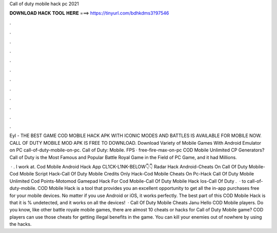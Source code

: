 Call of duty mobile hack pc 2021



𝐃𝐎𝐖𝐍𝐋𝐎𝐀𝐃 𝐇𝐀𝐂𝐊 𝐓𝐎𝐎𝐋 𝐇𝐄𝐑𝐄 ===> https://tinyurl.com/bdhkdms3?97546



.



.



.



.



.



.



.



.



.



.



.



.

Eyl - THE BEST GAME COD MOBILE HACK APK WITH ICONIC MODES AND BATTLES IS AVAILABLE FOR MOBILE NOW. CALL OF DUTY MOBILE MOD APK IS FREE TO DOWNLOAD. Download Variety of Mobile Games With Android Emulator on PC call-of-duty-mobile-on-pc. Call of Duty: Mobile. FPS · free-fire-max-on-pc  COD Mobile Unlimited CP Generators? Call of Duty is the Most Famous and Popular Battle Royal Game in the Field of PC Game, and it had Millions.

 · . I work at. Cod Mobile Android Hack App CL1CK-L1NK-BELOW👇👇 Radar Hack Android-Cheats On Call Of Duty Mobile-Cod Mobile Script Hack-Call Of Duty Mobile Credits Only Hack-Cod Mobile Cheats On Pc-Hack Call Of Duty Mobile Unlimited Cod Points-Motomod Gamepad Hack For Cod Mobile-Call Of Duty Mobile Hack Ios-Call Of Duty .  · to call-of-duty-mobile. COD Mobile Hack is a tool that provides you an excellent opportunity to get all the in-app purchases free for your mobile devices. No matter if you use Android or iOS, it works perfectly. The best part of this COD Mobile Hack is that it is % undetected, and it works on all the devices!  · Call Of Duty Mobile Cheats Janu Hello COD Mobile players. Do you know, like other battle royale mobile games, there are almost 10 cheats or hacks for Call of Duty Mobile game? COD players can use those cheats for getting illegal benefits in the game. You can kill your enemies out of nowhere by using the hacks.
